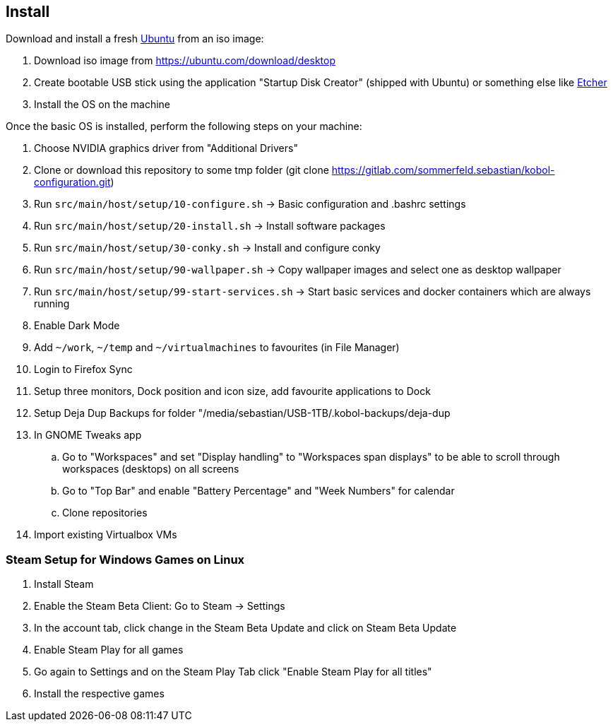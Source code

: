 == Install
Download and install a fresh link:https://ubuntu.com[Ubuntu] from an iso image:

. Download iso image from https://ubuntu.com/download/desktop
. Create bootable USB stick using the application "Startup Disk Creator" (shipped with Ubuntu) or something else like https://www.balena.io/etcher[Etcher]
. Install the OS on the machine

Once the basic OS is installed, perform the following steps on your machine:

. Choose NVIDIA graphics driver from "Additional Drivers"
. Clone or download this repository to some tmp folder (git clone https://gitlab.com/sommerfeld.sebastian/kobol-configuration.git)
. Run `src/main/host/setup/10-configure.sh` -> Basic configuration and .bashrc settings
. Run `src/main/host/setup/20-install.sh` -> Install software packages
. Run `src/main/host/setup/30-conky.sh` -> Install and configure conky
. Run `src/main/host/setup/90-wallpaper.sh` -> Copy wallpaper images and select one as desktop wallpaper
. Run `src/main/host/setup/99-start-services.sh` -> Start basic services and docker containers which are always running
. Enable Dark Mode
. Add `~/work`, `~/temp` and `~/virtualmachines` to favourites (in File Manager)
. Login to Firefox Sync
. Setup three monitors, Dock position and icon size, add favourite applications to Dock
. Setup Deja Dup Backups for folder "/media/sebastian/USB-1TB/.kobol-backups/deja-dup
. In GNOME Tweaks app
.. Go to "Workspaces" and set "Display handling" to "Workspaces span displays" to be able to scroll through workspaces (desktops) on all screens
.. Go to "Top Bar" and enable "Battery Percentage" and "Week Numbers" for calendar
.. Clone repositories
. Import existing Virtualbox VMs

=== Steam Setup for Windows Games on Linux
. Install Steam
. Enable the Steam Beta Client: Go to Steam -> Settings
. In the account tab, click change in the Steam Beta Update and click on Steam Beta Update
. Enable Steam Play for all games
. Go again to Settings and on the Steam Play Tab click "Enable Steam Play for all titles"
. Install the respective games
